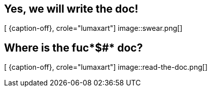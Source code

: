[.intro.intro2.topic.lumaxart]
== Yes, we will write the doc!

[ {caption-off}, crole="lumaxart"]
image::swear.png[]


[.intro.topic.lumaxart]
== Where is the fuc*$#* doc?

[ {caption-off}, crole="lumaxart"]
image::read-the-doc.png[]

